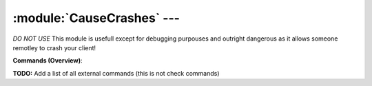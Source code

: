 .. default-domain:: nscp

.. module:: CauseCrashes
    :synopsis: *DO NOT USE* This module is usefull except for debugging purpouses and outright dangerous as it allows someone remotley to crash your client!

===========================
:module:`CauseCrashes` --- 
===========================
*DO NOT USE* This module is usefull except for debugging purpouses and outright dangerous as it allows someone remotley to crash your client!





**Commands (Overview)**: 

**TODO:** Add a list of all external commands (this is not check commands)






